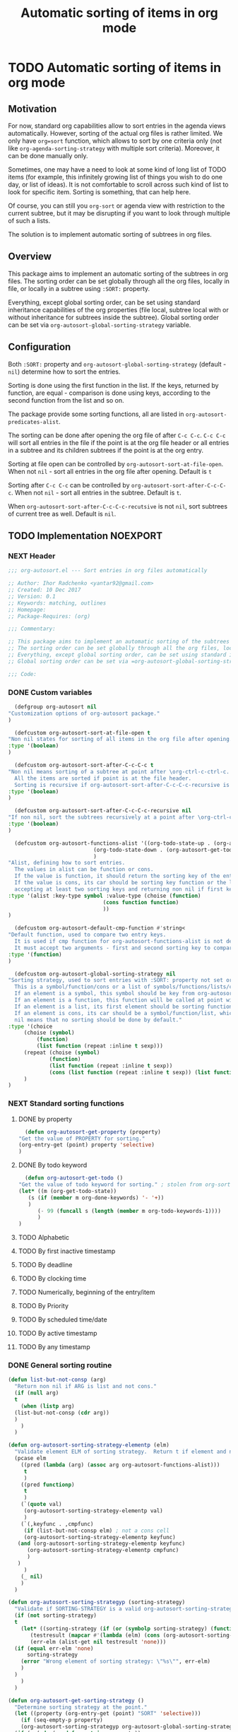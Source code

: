 #+TITLE: Automatic sorting of items in org mode
#+AUTHORS: yantar92
#+EMAIL: yantar92@gmail.com
#+FILETAGS: :COMMON:EMACS:ORGMODE:
#+PROPERTY: header-args :tangle yes
#+EXPORT_FILE_NAME: Readme.md

* TODO Automatic sorting of items in org mode
** Motivation
   For now, standard org capabilities allow to sort entries in the agenda views automatically. However, sorting of the actual org files is rather limited. We only have =org=sort= function, which allows to sort by one criteria only (not like =org-agenda-sorting-strategy= with multiple sort criteria). Moreover, it can be done manually only. 

   Sometimes, one may have a need to look at some kind of long list of TODO items (for example, this infinitely growing list of things you wish to do one day, or list of ideas). It is not comfortable to scroll across such kind of list to look for specific item. Sorting is something, that can help here. 

   Of course, you can still you =org-sort= or agenda view with restriction to the current subtree, but it may be disrupting if you want to look through multiple of such a lists. 

   The solution is to implement automatic sorting of subtrees in org files. 
** Overview
   This package aims to implement an automatic sorting of the subtrees in org files. The sorting order can be set globally through all the org files, locally in file, or locally in a subtree using =:SORT:= property. 

   Everything, except global sorting order, can be set using standard inheritance capabilities of the org properties (file local, subtree local with or without inheritance for subtrees inside the subtree). Global sorting order can be set via =org-autosort-global-sorting-strategy= variable.
** Configuration
   Both =:SORT:= property and =org-autosort-global-sorting-strategy= (default - =nil=) determine how to sort the entries.

   Sorting is done using the first function in the list. If the keys, returned by function, are equal - comparison is done using keys, according to the second function from the list and so on.

   The package provide some sorting functions, all are listed in =org-autosort-predicates-alist=.

   The sorting can be done after opening the org file of after =C-c C-c=. =C-c C-c= will sort all entries in the file if the point is at the org file header or all entries in a subtree and its children subtrees if the point is at the org entry.

   Sorting at file open can be controlled by =org-autosort-sort-at-file-open=. When not =nil= - sort all entries in the org file after opening. Default is =t=

   Sorting after =C-c C-c= can be controlled by =org-autosort-sort-after-C-c-C-c=. When not =nil= - sort all entries in the subtree. Default is =t=. 

   When =org-autosort-sort-after-C-c-C-c-recutsive= is not =nil=, sort subtrees of current tree as well. Default is =nil=.
** TODO Implementation                                             :NOEXPORT:
   :LOGBOOK:
   CLOCK: [2017-12-10 Sun 17:36]--[2017-12-10 Sun 20:02] =>  2:26
   CLOCK: [2017-12-10 Sun 10:21]--[2017-12-10 Sun 11:02] =>  0:41
   :END:
*** NEXT Header
    :PROPERTIES:
    :ID:       3e603efc-e71a-4520-bcef-265cff481455
    :END:
    #+begin_src emacs-lisp
      ;;; org-autosort.el --- Sort entries in org files automatically

      ;; Author: Ihor Radchenko <yantar92@gmail.com>
      ;; Created: 10 Dec 2017
      ;; Version: 0.1
      ;; Keywords: matching, outlines
      ;; Homepage:
      ;; Package-Requires: (org)

      ;;; Commentary:

      ;; This package aims to implement an automatic sorting of the subtrees in org files.
      ;; The sorting order can be set globally through all the org files, locally in file, or locally in a subtree using =:SORT:= property.
      ;; Everything, except global sorting order, can be set using standard inheritance capabilities of the org properties (file local, subtree local with or without inheritance for subtrees inside the subtree).
      ;; Global sorting order can be set via =org-autosort-global-sorting-strategy= variable.

      ;;; Code:
    #+end_src
*** DONE Custom variables
    CLOSED: [2017-12-10 Sun 17:33]
    :PROPERTIES:
    :ID:       08e58824-f88a-4d3b-a79e-00a1514eb68a
    :END:
    :LOGBOOK:
    CLOCK: [2017-12-10 Sun 17:13]--[2017-12-10 Sun 17:33] =>  0:20
    CLOCK: [2017-12-10 Sun 11:03]--[2017-12-10 Sun 11:35] =>  0:32
    CLOCK: [2017-12-10 Sun 11:02]--[2017-12-10 Sun 11:03] =>  0:01
    :END:
    #+begin_src emacs-lisp
      (defgroup org-autosort nil
	"Customization options of org-autosort package."
	)

      (defcustom org-autosort-sort-at-file-open t
	"Non nil states for sorting of all items in the org file after opening."
	:type '(boolean)
	)

      (defcustom org-autosort-sort-after-C-c-C-c t
	"Non nil means sorting of a subtree at point after \org-ctrl-c-ctrl-c.
      All the items are sorted if point is at the file header.
      Sorting is recursive if org-autosort-sort-after-C-c-C-c-recursive is non nil."
	:type '(boolean)
	)

      (defcustom org-autosort-sort-after-C-c-C-c-recursive nil
	"If non nil, sort the subtrees recursively at a point after \org-ctrl-c-ctrl-c."
	:type '(boolean)
	)

      (defcustom org-autosort-functions-alist '((org-todo-state-up . (org-autosort-get-todo . <))
         				       (org-todo-state-down . (org-autosort-get-todo . >))
         				       )
	"Alist, defining how to sort entries.
      The values in alist can be function or cons.
      If the value is function, it should return the sorting key of the entry at point and should not require arguments.
      If the value is cons, its car should be sorting key function or the list, and its cdr should be a function,
      accepting at least two sorting keys and returning non nil if first key is lesser than second."
	:type '(alist :key-type symbol :value-type (choise (function)
         						  (cons function function)
         						  ))
	)

      (defcustom org-autosort-default-cmp-function #'string<
	"Default function, used to compare two entry keys.
      It is used if cmp function for org-autosort-functions-alist is not defined.
      It must accept two arguments - first and second sorting key to compare.  Non nil return value means that first key is lesser than second key."
	:type '(function)
	)

      (defcustom org-autosort-global-sorting-strategy nil
	"Sorting strategy, used to sort entries with :SORT: property not set or nil.
      This is a symbol/function/cons or a list of symbols/functions/lists/cons.
      If an element is a symbol, this symbol should be key from org-autosort-functions-alist.
      If an element is a function, this function will be called at point with no arguments and return sorting key.  The keys will be compared using org-autosort-default-cmp-function.
      If an element is a list, its first element should be sorting function and remaining elements will be supplied to the function during the call.
      If an element is cons, its car should be a symbol/function/list, which defines sorting key function.  Its cdr should be a function/list, defining function to compare the keys.  This function must accept at least two arguments - first and second key to compare.  It should return non nil if the first key is lesser than second.
      nil means that no sorting should be done by default."
	:type '(choice
   	     (choise (symbol)
   		     (function)
   		     (list function (repeat :inline t sexp)))
   	     (repeat (choise (symbol)
   			     (function)
   			     (list function (repeat :inline t sexp))
   			     (cons (list function (repeat :inline t sexp)) (list function (repeat :inline t sexp)))))
   	     )
	)
    #+end_src
*** NEXT Standard sorting functions
    :PROPERTIES:
    :ID:       c478d941-ddbf-49cc-b38c-a03c33779817
    :END:
    :LOGBOOK:
    CLOCK: [2017-12-10 Sun 17:08]--[2017-12-10 Sun 17:13] =>  0:05
    :END:
**** DONE by property
     CLOSED: [2017-12-10 Sun 17:34]
     :PROPERTIES:
     :ID:       51552471-6f2b-4792-a8a3-b4bb0d3618d8
     :END:
     #+begin_src emacs-lisp 
       (defun org-autosort-get-property (property)
	 "Get the value of PROPERTY for sorting."
	 (org-entry-get (point) property 'selective)
	 )
     #+end_src
**** DONE By todo keyword
     CLOSED: [2017-12-10 Sun 17:34]
     :PROPERTIES:
     :ID:       0d4d78c1-a4a2-4091-8142-ea9e70434d73
     :END:
     #+begin_src emacs-lisp 
       (defun org-autosort-get-todo ()
	 "Get the value of todo keyword for sorting." ; stolen from org-sort-entries in org.el
	 (let* ((m (org-get-todo-state))
   	    (s (if (member m org-done-keywords) '- '+))
   	    )
           (- 99 (funcall s (length (member m org-todo-keywords-1))))
           )
	 )
     #+end_src
**** TODO Alphabetic
**** TODO By first inactive timestamp
**** TODO By deadline
**** TODO By clocking time
**** TODO Numerically, beginning of the entry/item
**** TODO By Priority
**** TODO By scheduled time/date
**** TODO By active timestamp
**** TODO By any timestamp
*** DONE General sorting routine
    CLOSED: [2017-12-10 Sun 17:36]
    :PROPERTIES:
    :ID:       7b077f97-a744-4197-9b4f-015af71ab95f
    :END:
    :LOGBOOK:
    CLOCK: [2017-12-10 Sun 20:48]
    CLOCK: [2017-12-10 Sun 16:24]--[2017-12-10 Sun 17:36] =>  1:12
    CLOCK: [2017-12-10 Sun 16:05]--[2017-12-10 Sun 16:06] =>  0:01
    CLOCK: [2017-12-10 Sun 14:17]--[2017-12-10 Sun 16:02] =>  1:45
    CLOCK: [2017-12-10 Sun 11:35]--[2017-12-10 Sun 13:58] =>  2:23
    :END:
    #+begin_src emacs-lisp
      (defun list-but-not-consp (arg)
        "Return non nil if ARG is list and not cons."
        (if (null arg)
    	t
          (when (listp arg)
    	(list-but-not-consp (cdr arg))
    	)
          )
        )

      (defun org-autosort-sorting-strategy-elementp (elm)
        "Validate element ELM of sorting strategy.  Return t if element and nil otherwise."
        (pcase elm
          ((pred (lambda (arg) (assoc arg org-autosort-functions-alist)))
           t
           )
          ((pred functionp)
           t
           )
          (`(quote val)
           (org-autosort-sorting-strategy-elementp val)
           )
          (`(,keyfunc . ,cmpfunc)
           (if (list-but-not-consp elm) ; not a cons cell
    	   (org-autosort-sorting-strategy-elementp keyfunc)
    	 (and (org-autosort-sorting-strategy-elementp keyfunc)
    	    (org-autosort-sorting-strategy-elementp cmpfunc)
    	    )
    	 )
           )
          (_ nil)
          )
        )

      (defun org-autosort-sorting-strategyp (sorting-strategy)
        "Validate if SORTING-STRATEGY is a valid org-autosort-sorting-strategy and return ensure that it is a list.  Signal error if not."
        (if (not sorting-strategy)
    	t
          (let* ((sorting-strategy (if (or (symbolp sorting-strategy) (functionp sorting-strategy) (not (list-but-not-consp sorting-strategy))) (list sorting-strategy) sorting-strategy))
    	     (testresult (mapcar #'(lambda (elm) (cons (org-autosort-sorting-strategy-elementp elm) elm)) sorting-strategy))
    	     (err-elm (alist-get nil testresult 'none)))
    	(if (equal err-elm 'none)
    	    sorting-strategy
    	  (error "Wrong element of sorting strategy: \"%s\"", err-elm)
    	  )
    	)
          )
        )

      (defun org-autosort-get-sorting-strategy ()
        "Determine sorting strategy at the point."
        (let ((property (org-entry-get (point) "SORT" 'selective)))
          (if (seq-empty-p property)
    	  (org-autosort-sorting-strategyp org-autosort-global-sorting-strategy)
    	(if (= (cdr (read-from-string property))
                   (length property)
                   )
    	    (org-autosort-sorting-strategyp (car (read-from-string property)))
    	  (error "Invalid value in :SORT: property: \"%s\"" property)
    	  )
    	)
          )
        )

      (defun org-autosort-construct-get-value-function-atom (sorting-strategy-elm)
        "Return result of get-value function for single element of sorting strategy (SORTING-STRATEGY-ELM)."
        (pcase sorting-strategy-elm
          ((app (lambda (arg) (assoc arg org-autosort-functions-alist)) `(_ . func) )
           (org-autosort-construct-get-value-function-atom func)
           )
          ((pred functionp)
           (funcall sorting-strategy-elm)
           )
          (`(quote val)
           (org-autosort-sorting-strategy-elementp val)
           )
          (`(,keyfunc . ,cmpfunc)
           (if (list-but-not-consp sorting-strategy-elm) ; not a cons cell
    	   (apply keyfunc cmpfunc)
    	 (org-autosort-construct-get-value-function-atom keyfunc)
    	 )
           )
          )
        )

      (defun org-autosort-construct-get-value-function ()
        "Return get-value function at point.
      This function returns a list of sorting keys."
        (let ((sorting-strategy (org-autosort-get-sorting-strategy)))
          (if sorting-strategy
    	  (mapcar #'org-autosort-construct-get-value-function-atom sorting-strategy)
    	nil
    	)
          )
        )

      (defun org-autosort-construct-cmp-function-atom (sorting-strategy-elm a b)
        "Return result of application of cmp function for single element of sorting strategy (SORTING-STRATEGY-ELM) called with A and B arguments."
        (pcase sorting-strategy-elm
          ((app (lambda (arg) (assoc arg org-autosort-functions-alist)) `(_ . func))
           (org-autosort-construct-cmp-function-atom func a b)
           )
          ((pred functionp)
           (funcall org-autosort-default-cmp-function a b)
           )
          (`(quote val)
           (org-autosort-sorting-strategy-elementp val)
           )
          (`(,keyfunc . ,cmpfunc)
           (if (list-but-not-consp sorting-strategy-elm) ; not a cons cell
    	   (funcall org-autosort-default-cmp-function a b)
    	 (if (listp cmpfunc)
    	     (apply (car cmpfunc) a b (cdr cmpfunc))
    	   (funcall cmpfunc a b)
    	   )
    	 )
           )
          )
        )

      (defun org-autosort-construct-cmp-function (lista listb)
        "Return cmp at point."
        (let ((sorting-strategy (org-autosort-get-sorting-strategy)))
          (if (not sorting-strategy)
    	  nil
    	(let ((resultlist (seq-mapn #'(lambda (arg a b)
    					(cons (org-autosort-construct-cmp-function-atom arg a b)
    					      (org-autosort-construct-cmp-function-atom arg b a))) sorting-strategy lista listb)) ; list of cons (a<b . b<a)
    	      (done nil)
    	      result
    	      )
    	  (while (and (not done)
    		    (not (seq-empty-p resultlist))
    		    )
    	    (let ((elem (pop resultlist)))
    	      (when (not (and (car elem)
    			  (cdr elem))) ; not equal
    		(setq done t)
    		(setq result (car elem))
    		)
    	      )
    	    )
    	  result
    	  )
    	)
          )
        )

      (defun org-autosort-sort-entries-at-point-nonrecursive ()
        "Sort org-entries at point nonrecursively.  Sort all entries _recursively_ if at the file header."
        (funcall #'org-sort-entries nil ?f #'org-autosort-construct-get-value-function #'org-autosort-construct-cmp-function)
        )

      (defun org-autosort-sort-entries-at-point-recursive ()
        "Sort org-entries at point recursively."
        (condition-case err
    	(org-map-entries #'(lambda nil (funcall #'org-sort-entries nil ?f #'org-autosort-construct-get-value-function #'org-autosort-construct-cmp-function)) nil 'tree)
          (error
           (if (string-match-p "Before first headline at position" (error-message-string err))
    	   (org-map-entries #'(lambda nil (funcall #'org-sort-entries nil ?f #'org-autosort-construct-get-value-function #'org-autosort-construct-cmp-function)) nil 'file)
    	 (signal (car err) (cdr err))
    	 )
           )
          )
        )

      (defun org-autosort-sort-entries-at-point (&optional force)
        "Sort org entries at point.  Respect value of org-autosort-sort-after-C-c-C-c if FORCE is non nil."
        (when (or org-autosort-sort-after-C-c-C-c force)
          (if org-autosort-sort-after-C-c-C-c-recursive
    	  (org-autosort-sort-entries-at-point-recursive)
    	(org-autosort-sort-entries-at-point-nonrecursive)
    	)
          )
        )

      (defun org-autosort-sort-entries-in-file (&optional force)
        "Sort all entries in the file recursively.  Do not respect org-autosort-sort-at-file-open if FORCE is non nil."
        (when (or org-autosort-sort-at-file-open force)
          (org-map-entries #'(lambda nil (funcall #'org-sort-entries nil ?f #'org-autosort-construct-get-value-function #'org-autosort-construct-cmp-function)) nil 'file)
          )
        )

      (add-hook org-load-hook #'org-autosort-sort-entries-in-file)
      (add-hook org-ctrl-c-ctrl-c-hook #'org-autosort-sort-entries-at-point)
    #+end_src
*** DONE File epilogue
    CLOSED: [2017-12-10 Sun 19:40]
    :PROPERTIES:
    :ID:       cf53b069-fcbb-45f9-9a80-e05f88d1fec5
    :END:
    #+begin_src emacs-lisp 
      (provide 'org-autosort)

      ;;; org-autosort.el ends here
    #+end_src
** TODO Ideas                                                 :NOEXPORT:SKIP:
*** TODO Sort items when opening org file, on edit??
*** TODO do not use org-sort, because it does not allow to combine sorts (i.e. sort by one criteria, if equal - by other)
*** TODO allow to define sort criteria like a lisp function in the properties field
*** TODO Do not sort only but filter items in org files/agenda
*** TODO Take care about exact position for =C-c C-c= (say, we are inside the table - user may not want to sort)
*** TODO Sort only items, matching org search regex
